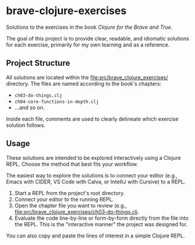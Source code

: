 * brave-clojure-exercises
Solutions to the exercises in the book /Clojure for the Brave and True/.

The goal of this project is to provide clear, readable, and idiomatic
solutions for each exercise, primarily for my own learning and as a
reference.

** Project Structure
All solutions are located within the [[file:src/brave_clojure_exercises/]]
directory. The files are named according to the book's chapters:

- =ch03-do-things.clj=
- =ch04-core-functions-in-depth.clj=
- ...and so on.

Inside each file, comments are used to clearly delineate which
exercise solution follows.

** Usage
These solutions are intended to be explored interactively using a
Clojure REPL. Choose the method that best fits your workflow.

The easiest way to explore the solutions is to connect your editor
(e.g., Emacs with CIDER, VS Code with Calva, or IntelliJ with Cursive)
to a REPL.

1. Start a REPL from the project's root directory.
2. Connect your editor to the running REPL.
3. Open the chapter file you want to review (e.g.,
   [[file:src/brave_clojure_exercises/ch03-do-things.clj]].
4. Evaluate the code line-by-line or form-by-form directly from the
   file into the REPL. This is the "interactive manner" the project
   was designed for.

You can also copy and paste the lines of interest in a simple Clojure
REPL.
